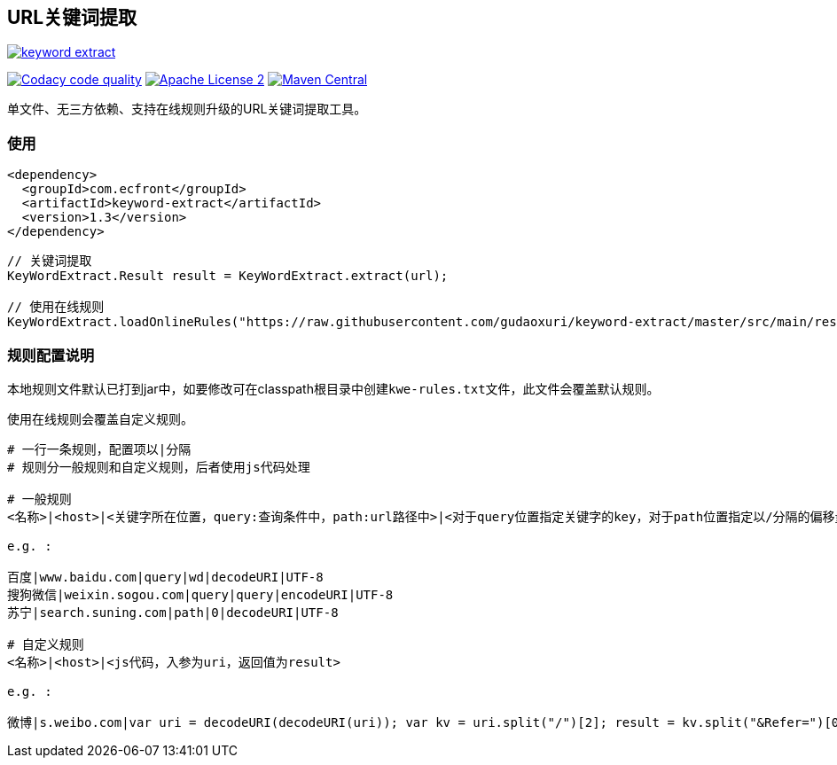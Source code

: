 == URL关键词提取

image::https://img.shields.io/travis/gudaoxuri/keyword-extract.svg[link="https://travis-ci.org/gudaoxuri/keyword-extract"]
image:https://api.codacy.com/project/badge/Grade/f2fc8d2aa9594a0bae6e2a445caa56db["Codacy code quality", link="https://www.codacy.com/app/gudaoxuri/keyword-extract?utm_source=github.com&utm_medium=referral&utm_content=gudaoxuri/keyword-extract&utm_campaign=Badge_Grade"]
image:https://img.shields.io/badge/license-ASF2-blue.svg["Apache License 2",link="https://www.apache.org/licenses/LICENSE-2.0.txt"]
image:https://maven-badges.herokuapp.com/maven-central/com.ecfront/keyword-extract/badge.svg["Maven Central",link="https://maven-badges.herokuapp.com/maven-central/com.ecfront/keyword-extract/"]


单文件、无三方依赖、支持在线规则升级的URL关键词提取工具。

=== 使用

[source,xml]
----
<dependency>
  <groupId>com.ecfront</groupId>
  <artifactId>keyword-extract</artifactId>
  <version>1.3</version>
</dependency>
----

[source,java]
----
// 关键词提取
KeyWordExtract.Result result = KeyWordExtract.extract(url);

// 使用在线规则
KeyWordExtract.loadOnlineRules("https://raw.githubusercontent.com/gudaoxuri/keyword-extract/master/src/main/resources/kwe-rules.txt");
----


=== 规则配置说明

本地规则文件默认已打到jar中，如要修改可在classpath根目录中创建``kwe-rules.txt``文件，此文件会覆盖默认规则。

使用在线规则会覆盖自定义规则。

----
# 一行一条规则，配置项以|分隔
# 规则分一般规则和自定义规则，后者使用js代码处理

# 一般规则
<名称>|<host>|<关键字所在位置，query:查询条件中，path:url路径中>|<对于query位置指定关键字的key，对于path位置指定以/分隔的偏移量>|<解码方式，目前只支持decodeURI>|<编码>

e.g. :

百度|www.baidu.com|query|wd|decodeURI|UTF-8
搜狗微信|weixin.sogou.com|query|query|encodeURI|UTF-8
苏宁|search.suning.com|path|0|decodeURI|UTF-8

# 自定义规则
<名称>|<host>|<js代码，入参为uri，返回值为result>

e.g. :

微博|s.weibo.com|var uri = decodeURI(decodeURI(uri)); var kv = uri.split("/")[2]; result = kv.split("&Refer=")[0];
----
